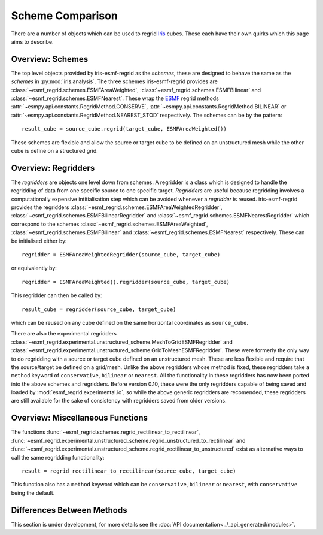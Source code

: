 Scheme Comparison
=================

There are a number of objects which can be used to regrid Iris_ cubes.
These each have their own quirks which this page aims to describe.

Overview: Schemes
-----------------

The top level objects provided by iris-esmf-regrid as the *schemes*,
these are designed to behave the same as the *schemes* in
:py:mod:`iris.analysis`. The three schemes iris-esmf-regrid provides
are :class:`~esmf_regrid.schemes.ESMFAreaWeighted`,
:class:`~esmf_regrid.schemes.ESMFBilinear` and
:class:`~esmf_regrid.schemes.ESMFNearest`. These wrap the ESMF_
regrid methods :attr:`~esmpy.api.constants.RegridMethod.CONSERVE`,
:attr:`~esmpy.api.constants.RegridMethod.BILINEAR` or
:attr:`~esmpy.api.constants.RegridMethod.NEAREST_STOD` respectively.
The schemes can be by the pattern::

    result_cube = source_cube.regrid(target_cube, ESMFAreaWeighted())

These schemes are flexible and allow the source or target cube to be
defined on an unstructured mesh while the other cube is define on a
structured grid.

Overview: Regridders
--------------------

The *regridders* are objects one level down from schemes. A regridder
is a class which is designed to handle the regridding of data from
one specific source to one specific target. *Regridders* are useful
because regridding involves a computationally expensive intitialisation
step which can be avoided whenever a *regridder* is reused.
iris-esmf-regrid provides the regridders
:class:`~esmf_regrid.schemes.ESMFAreaWeightedRegridder`,
:class:`~esmf_regrid.schemes.ESMFBilinearRegridder` and
:class:`~esmf_regrid.schemes.ESMFNearestRegridder` which correspond to
the schemes :class:`~esmf_regrid.schemes.ESMFAreaWeighted`,
:class:`~esmf_regrid.schemes.ESMFBilinear` and
:class:`~esmf_regrid.schemes.ESMFNearest` respectively.
These can be initialised either by::

    regridder = ESMFAreaWeightedRegridder(source_cube, target_cube)

or equivalently by::

    regridder = ESMFAreaWeighted().regridder(source_cube, target_cube)

This regridder can then be called by::

    result_cube = regridder(source_cube, target_cube)

which can be reused on any cube defined on the same horizontal
coordinates as ``source_cube``.

There are also the experimental regridders
:class:`~esmf_regrid.experimental.unstructured_scheme.MeshToGridESMFRegridder` and
:class:`~esmf_regrid.experimental.unstructured_scheme.GridToMeshESMFRegridder`.
These were formerly the only way to do regridding with a source or
target cube defined on an unstructured mesh. These are less flexible and
require that the source/target be defined on a grid/mesh. Unlike the above
regridders whose method is fixed, these regridders take a ``method`` keyword
of ``conservative``, ``bilinear`` or ``nearest``. All the
functionality in these regridders has now been ported into the above schemes and
regridders. Before version 0.10, these were the only regridders capable of being
saved and loaded by :mod:`esmf_regrid.experimental.io`, so while the above generic
regridders are recomended, these regridders are still available for the sake of
consistency with regridders saved from older versions.


Overview: Miscellaneous Functions
---------------------------------

The functions :func:`~esmf_regrid.schemes.regrid_rectilinear_to_rectilinear`,
:func:`~esmf_regrid.experimental.unstructured_scheme.regrid_unstructured_to_rectilinear` and
:func:`~esmf_regrid.experimental.unstructured_scheme.regrid_rectilinear_to_unstructured`
exist as alternative ways to call the same regridding functionality::

    result = regrid_rectilinear_to_rectilinear(source_cube, target_cube)

This function also has a ``method`` keyword which can be ``conservative``, ``bilinear``
or ``nearest``, with ``conservative`` being the default.

Differences Between Methods
---------------------------

This section is under development, for more details see the
:doc:`API documentation<../_api_generated/modules>`.

.. _Iris: https://github.com/SciTools/iris
.. _ESMF: https://github.com/esmf-org/esmf